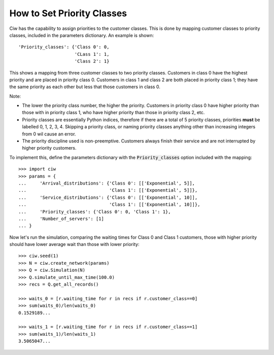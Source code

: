 .. _priority-custs:

===========================
How to Set Priority Classes
===========================

Ciw has the capability to assign priorities to the customer classes.
This is done by mapping customer classes to priority classes, included in the parameters dictionary.
An example is shown::

    'Priority_classes': {'Class 0': 0,
                         'CLass 1': 1,
                         'Class 2': 1}

This shows a mapping from three customer classes to two priority classes.
Customers in class 0 have the highest priority and are placed in priority class 0.
Customers in class 1 and class 2 are both placed in priority class 1; they have the same priority as each other but less that those customers in class 0.

Note:

* The lower the priority class number, the higher the priority. Customers in priority class 0 have higher priority than those with in priority class 1, who have higher priority than those in priority class 2, etc.
* Priority classes are essentially Python indices, therefore if there are a total of 5 priority classes, priorities **must** be labelled 0, 1, 2, 3, 4. Skipping a priority class, or naming priority classes anything other than increasing integers from 0 wil cause an error.
* The priority discipline used is non-preemptive. Customers always finish their service and are not interrupted by higher priority customers.


To implement this, define the parameters dictionary with the :code:`Priority_classes` option included with the mapping::

    >>> import ciw
    >>> params = {
    ...     'Arrival_distributions': {'Class 0': [['Exponential', 5]],
    ...                               'Class 1': [['Exponential', 5]]},
    ...     'Service_distributions': {'Class 0': [['Exponential', 10]],
    ...                               'Class 1': [['Exponential', 10]]},
    ...     'Priority_classes': {'Class 0': 0, 'Class 1': 1},
    ...     'Number_of_servers': [1]
    ... }

Now let's run the simulation, comparing the waiting times for Class 0 and Class 1 customers, those with higher priority should have lower average wait than those with lower priority::

    >>> ciw.seed(1)
    >>> N = ciw.create_network(params)
    >>> Q = ciw.Simulation(N)
    >>> Q.simulate_until_max_time(100.0)
    >>> recs = Q.get_all_records()

    >>> waits_0 = [r.waiting_time for r in recs if r.customer_class==0]
    >>> sum(waits_0)/len(waits_0)
    0.1529189...

    >>> waits_1 = [r.waiting_time for r in recs if r.customer_class==1]
    >>> sum(waits_1)/len(waits_1)
    3.5065047...